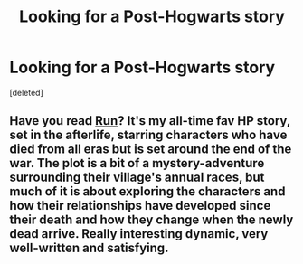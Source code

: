 #+TITLE: Looking for a Post-Hogwarts story

* Looking for a Post-Hogwarts story
:PROPERTIES:
:Score: 2
:DateUnix: 1445711447.0
:DateShort: 2015-Oct-24
:FlairText: Request
:END:
[deleted]


** Have you read [[http://www.harrypotterfanfiction.com/viewstory.php?psid=313068][Run]]? It's my all-time fav HP story, set in the afterlife, starring characters who have died from all eras but is set around the end of the war. The plot is a bit of a mystery-adventure surrounding their village's annual races, but much of it is about exploring the characters and how their relationships have developed since their death and how they change when the newly dead arrive. Really interesting dynamic, very well-written and satisfying.
:PROPERTIES:
:Author: someorangegirl
:Score: 1
:DateUnix: 1445713397.0
:DateShort: 2015-Oct-24
:END:
